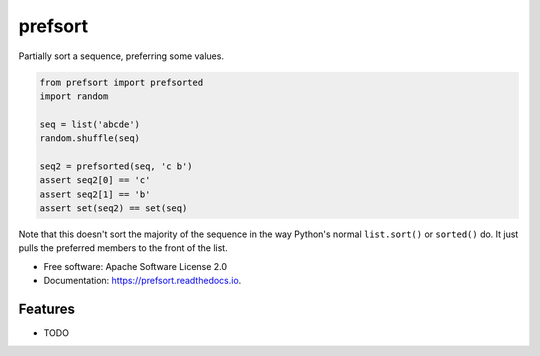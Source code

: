 ========
prefsort
========


.. image:: https://img.shields.io/pypi/v/prefsort.svg
        :target: https://pypi.python.org/pypi/prefsort

.. image:: https://img.shields.io/travis/jonathaneunice/prefsort.svg
        :target: https://travis-ci.org/jonathaneunice/prefsort

.. image:: https://readthedocs.org/projects/prefsort/badge/?version=latest
        :target: https://prefsort.readthedocs.io/en/latest/?badge=latest
        :alt: Documentation Status

.. image:: https://pyup.io/repos/github/jonathaneunice/prefsort/shield.svg
     :target: https://pyup.io/repos/github/jonathaneunice/prefsort/
     :alt: Updates


Partially sort a sequence, preferring some values.

.. code-block:: python

    from prefsort import prefsorted
    import random

    seq = list('abcde')
    random.shuffle(seq)

    seq2 = prefsorted(seq, 'c b')
    assert seq2[0] == 'c'
    assert seq2[1] == 'b'
    assert set(seq2) == set(seq)

Note that this doesn't sort the majority of the sequence in
the way Python's normal ``list.sort()`` or ``sorted()`` do.
It just pulls the preferred members to the front of the list.



* Free software: Apache Software License 2.0
* Documentation: https://prefsort.readthedocs.io.


Features
--------

* TODO
